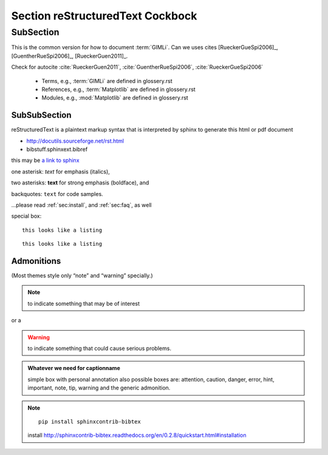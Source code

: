 Section reStructuredText Cockbock
=================================

.. this is a comment
    comment comment comment

.. only:: latex

    This is the latex-only version for how to document :term:`GIMLi` 
    

SubSection 
----------

This is the common version for how to document :term:`GIMLi`. 
Can we uses cites [RueckerGueSpi2006]_, [GuentherRueSpi2006]_, [RueckerGuen2011]_.

Check for autocite :cite:`RueckerGuen2011`, :cite:`GuentherRueSpi2006`, :cite:`RueckerGueSpi2006`


    * Terms, e.g., :term:`GIMLi` are defined in glossery.rst

    * References, e.g., :term:`Matplotlib` are defined in glossery.rst

    * Modules, e.g., :mod:`Matplotlib` are defined in glossery.rst


SubSubSection
.............

reStructuredText is a plaintext markup syntax that is interpreted by sphinx to generate this html or pdf document

* http://docutils.sourceforge.net/rst.html
* bibstuff.sphinxext.bibref

this may be `a link to sphinx`_

one asterisk: *text* for emphasis (italics),

two asterisks: **text** for strong emphasis (boldface), and

backquotes: ``text`` for code samples.

.. _a link to sphinx: http://sphinx.pocoo.org/


...please read :ref:`sec:install`, and :ref:`sec:faq`, as well

special box::

    this looks like a listing

::

    this looks like a listing

Admonitions
...........

(Most themes style only “note” and “warning” specially.)

.. note::

   to indicate something that may be of interest

or a

.. warning::

   to indicate something that could cause serious problems.

.. admonition:: Whatever we need for captionname
    
    simple box with personal annotation
    also possible boxes are: attention, caution, danger, error, hint, important, note, tip, warning and the generic admonition. 


.. note::

    ::

        pip install sphinxcontrib-bibtex
    
    install http://sphinxcontrib-bibtex.readthedocs.org/en/0.2.8/quickstart.html#installation





